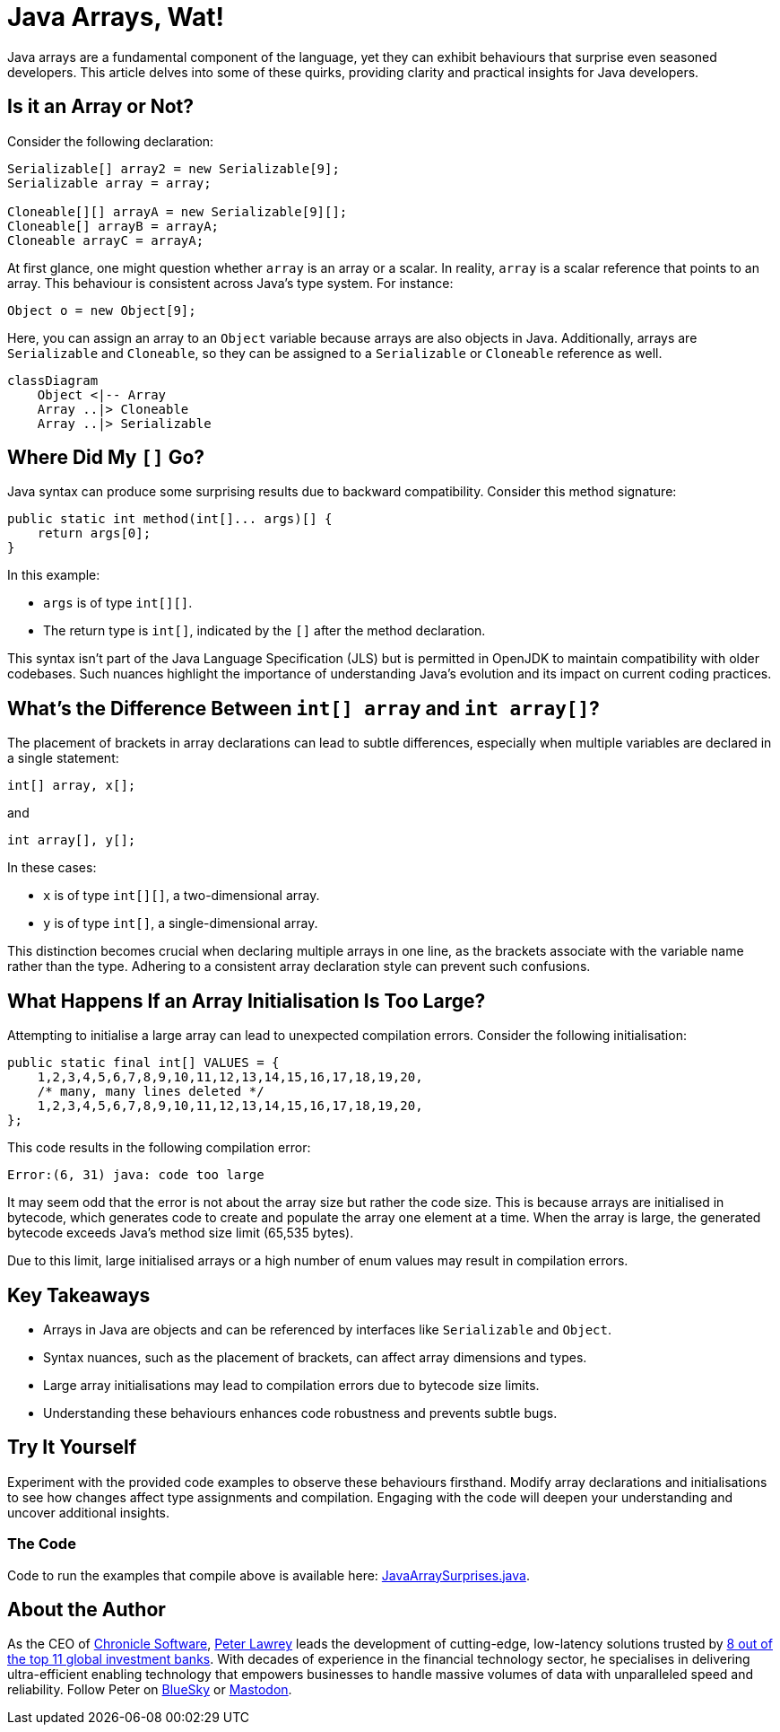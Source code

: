 = Java Arrays, Wat!
:source-highlighter: rouge

Java arrays are a fundamental component of the language, yet they can exhibit behaviours that surprise even seasoned developers. This article delves into some of these quirks, providing clarity and practical insights for Java developers.

== Is it an Array or Not?

Consider the following declaration:

[source,java]
----
Serializable[] array2 = new Serializable[9];
Serializable array = array;

Cloneable[][] arrayA = new Serializable[9][];
Cloneable[] arrayB = arrayA;
Cloneable arrayC = arrayA;

----

At first glance, one might question whether `array` is an array or a scalar. In reality, `array` is a scalar reference that points to an array. This behaviour is consistent across Java's type system. For instance:

[source,java]
----
Object o = new Object[9];
----

Here, you can assign an array to an `Object` variable because arrays are also objects in Java. Additionally, arrays are `Serializable` and `Cloneable`, so they can be assigned to a `Serializable` or `Cloneable` reference as well.

[mermaid]
----
classDiagram
    Object <|-- Array
    Array ..|> Cloneable
    Array ..|> Serializable
----

== Where Did My `[]` Go?

Java syntax can produce some surprising results due to backward compatibility. Consider this method signature:

[source,java]
----
public static int method(int[]... args)[] {
    return args[0];
}
----

In this example:

- `args` is of type `int[][]`.
- The return type is `int[]`, indicated by the `[]` after the method declaration.

This syntax isn't part of the Java Language Specification (JLS) but is permitted in OpenJDK to maintain compatibility with older codebases. Such nuances highlight the importance of understanding Java's evolution and its impact on current coding practices.

== What’s the Difference Between `int[] array` and `int array[]`?

The placement of brackets in array declarations can lead to subtle differences, especially when multiple variables are declared in a single statement:

[source,java]
----
int[] array, x[];
----

and

[source,java]
----
int array[], y[];
----

In these cases:

- `x` is of type `int[][]`, a two-dimensional array.
- `y` is of type `int[]`, a single-dimensional array.

This distinction becomes crucial when declaring multiple arrays in one line, as the brackets associate with the variable name rather than the type. Adhering to a consistent array declaration style can prevent such confusions.

== What Happens If an Array Initialisation Is Too Large?

Attempting to initialise a large array can lead to unexpected compilation errors. Consider the following initialisation:

[source,java]
----
public static final int[] VALUES = {
    1,2,3,4,5,6,7,8,9,10,11,12,13,14,15,16,17,18,19,20,
    /* many, many lines deleted */
    1,2,3,4,5,6,7,8,9,10,11,12,13,14,15,16,17,18,19,20,
};
----

This code results in the following compilation error:

[source]
----
Error:(6, 31) java: code too large
----

It may seem odd that the error is not about the array size but rather the code size. This is because arrays are initialised in bytecode, which generates code to create and populate the array one element at a time. When the array is large, the generated bytecode exceeds Java's method size limit (65,535 bytes).

Due to this limit, large initialised arrays or a high number of enum values may result in compilation errors.

== Key Takeaways

* Arrays in Java are objects and can be referenced by interfaces like `Serializable` and `Object`.
* Syntax nuances, such as the placement of brackets, can affect array dimensions and types.
* Large array initialisations may lead to compilation errors due to bytecode size limits.
* Understanding these behaviours enhances code robustness and prevents subtle bugs.

== Try It Yourself

Experiment with the provided code examples to observe these behaviours firsthand. Modify array declarations and initialisations to see how changes affect type assignments and compilation. Engaging with the code will deepen your understanding and uncover additional insights.

=== The Code

Code to run the examples that compile above is available here: https://github.com/Vanilla-Java/Blog/blob/main/java-misconceptions/src/main/java/blog/vanillajava/JavaArraySurprises.java[JavaArraySurprises.java].


== About the Author

As the CEO of https://chronicle.software/[Chronicle Software], https://www.linkedin.com/in/peterlawrey/[Peter Lawrey] leads the development of cutting-edge, low-latency solutions trusted by https://chronicle.software/8-out-of-11-investment-banks/[8 out of the top 11 global investment banks]. With decades of experience in the financial technology sector, he specialises in delivering ultra-efficient enabling technology that empowers businesses to handle massive volumes of data with unparalleled speed and reliability. Follow Peter on https://bsky.app/profile/peterlawrey.bsky.social[BlueSky] or https://mastodon.social/@PeterLawrey[Mastodon].
